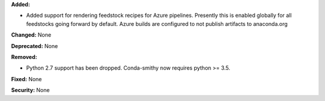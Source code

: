 **Added:** 

* Added support for rendering feedstock recipes for Azure pipelines.  
  Presently this is enabled globally for all feedstocks going forward by default.
  Azure builds are configured to not publish artifacts to anaconda.org

**Changed:** None

**Deprecated:** None

**Removed:** 

* Python 2.7 support has been dropped.  Conda-smithy now requires python >= 3.5.

**Fixed:** None

**Security:** None
